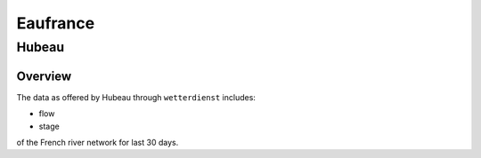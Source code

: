 Eaufrance
*********

Hubeau
======

Overview
________

The data as offered by Hubeau through ``wetterdienst`` includes:

- flow
- stage

of the French river network for last 30 days.

.. ipython:: python

    import json
    from wetterdienst.provider.eaufrance.hubeau import HubeauRequest

    meta = HubeauRequest.discover(flatten=False)

    print(json.dumps(meta, indent=4, ensure_ascii=False))
